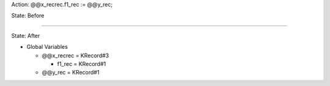Action: @@x_recrec.f1_rec := @@y_rec;

State: Before



----

State: After

* Global Variables

  * @@x_recrec = KRecord#3

    * f1_rec = KRecord#1

  * @@y_rec = KRecord#1
